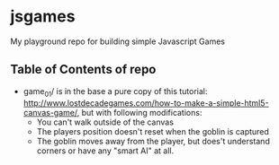 * jsgames

My playground repo for building simple Javascript Games

** Table of Contents of repo

  - game_01/ is in the base a pure copy of this tutorial: [[http://www.lostdecadegames.com/how-to-make-a-simple-html5-canvas-game/]], but with following modifications:
	- You can't walk outside of the canvas
	- The players position doesn't reset when the goblin is captured
	- The goblin moves away from the player, but does't understand corners or have any "smart AI" at all.

